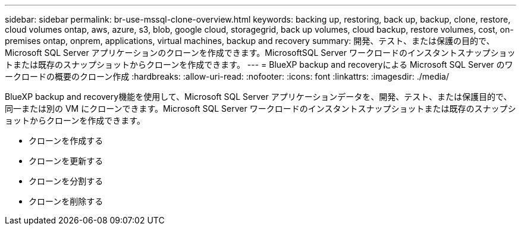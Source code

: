 ---
sidebar: sidebar 
permalink: br-use-mssql-clone-overview.html 
keywords: backing up, restoring, back up, backup, clone, restore, cloud volumes ontap, aws, azure, s3, blob, google cloud, storagegrid, back up volumes, cloud backup, restore volumes, cost, on-premises ontap, onprem, applications, virtual machines, backup and recovery 
summary: 開発、テスト、または保護の目的で、Microsoft SQL Server アプリケーションのクローンを作成できます。MicrosoftSQL Server ワークロードのインスタントスナップショットまたは既存のスナップショットからクローンを作成できます。 
---
= BlueXP backup and recoveryによる Microsoft SQL Server のワークロードの概要のクローン作成
:hardbreaks:
:allow-uri-read: 
:nofooter: 
:icons: font
:linkattrs: 
:imagesdir: ./media/


[role="lead"]
BlueXP backup and recovery機能を使用して、Microsoft SQL Server アプリケーションデータを、開発、テスト、または保護目的で、同一または別の VM にクローンできます。Microsoft SQL Server ワークロードのインスタントスナップショットまたは既存のスナップショットからクローンを作成できます。

* クローンを作成する
* クローンを更新する
* クローンを分割する
* クローンを削除する

